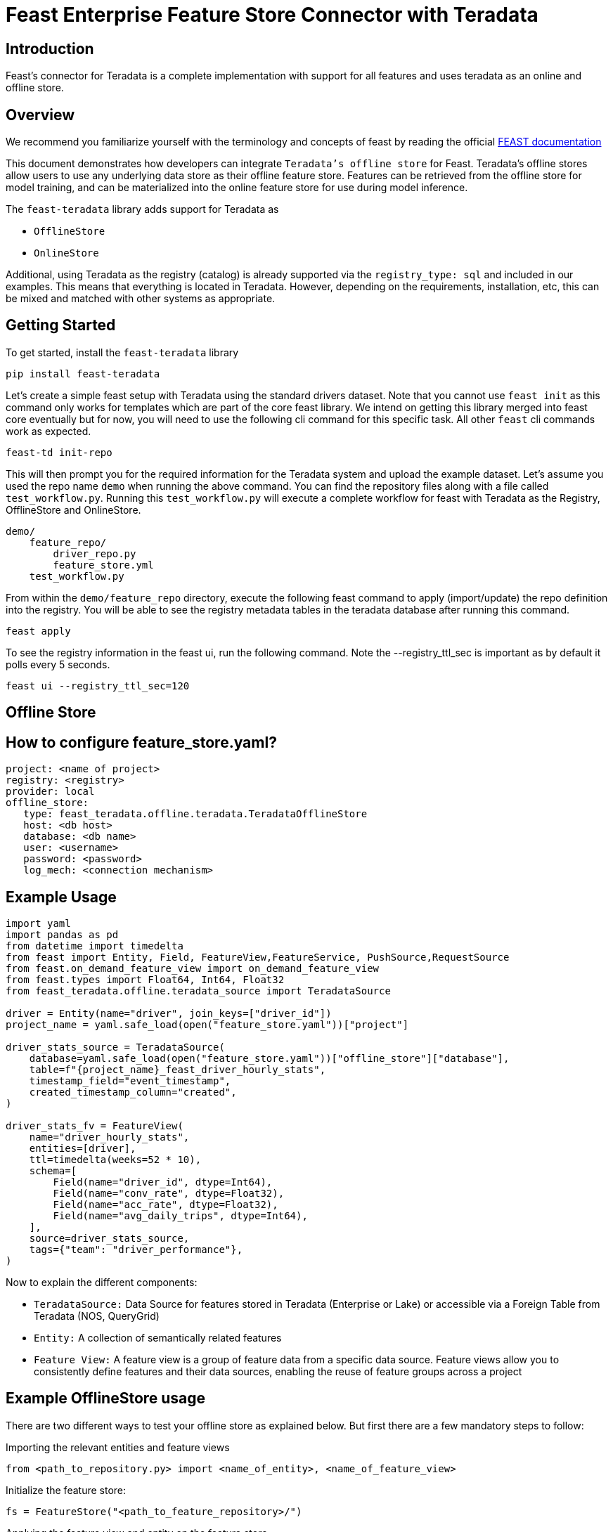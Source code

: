 = Feast Enterprise Feature Store Connector with Teradata
:experimental:
:page-author: Mohammmad Taha Wahab and Mohammad Harris Mansur
:page-email: mohammadtaha.wahab@teradata.com and mohammadharris.mansur@teradata.com
:page-revdate: December 23rd, 2022
:description: Feast Enterprise Feature Store Connector with Teradata
:keywords: data warehouses, analytics, teradata, vantage, time series, business intelligence, enterprise analytics, feature store, Feast, connector

== Introduction

Feast's connector for Teradata is a complete implementation with support for all features and uses teradata as an online and offline store.

== Overview
We recommend you familiarize yourself with the terminology and concepts of feast by reading the official https://docs.feast.dev/[FEAST documentation]

This document demonstrates how developers can integrate `Teradata's offline store` for Feast. Teradata's offline stores allow users to use any underlying data store as their offline feature store. Features can be retrieved from the offline store for model training, and can be materialized into the online feature store for use during model inference.


The `feast-teradata` library adds support for Teradata as

* `OfflineStore`
* `OnlineStore`

Additional, using Teradata as the registry (catalog) is already supported via the `registry_type: sql` and included in our examples. This means that everything is located in Teradata. However, depending on the requirements, installation, etc, this can be mixed and matched with other systems as appropriate.

== Getting Started

To get started, install the `feast-teradata` library
[source, cli]
----
pip install feast-teradata
----

Let's create a simple feast setup with Teradata using the standard drivers dataset. Note that you cannot use `feast init` as this command only works for templates which are part of the core feast library. We intend on getting this library merged into feast core eventually but for now, you will need to use the following cli command for this specific task. All other `feast` cli commands work as expected.

[source, cli]
----
feast-td init-repo
----

This will then prompt you for the required information for the Teradata system and upload the example dataset. Let's assume you used the repo name `demo` when running the above command. You can find the repository files along with a file called `test_workflow.py`. Running this `test_workflow.py` will execute a complete workflow for feast with Teradata as the Registry, OfflineStore and OnlineStore.

[source, cli]
----
demo/
    feature_repo/
        driver_repo.py
        feature_store.yml
    test_workflow.py
----

From within the `demo/feature_repo` directory, execute the following feast command to apply (import/update) the repo definition into the registry. You will be able to see the registry metadata tables in the teradata database after running this command.

[source, cli]
----
feast apply
----

To see the registry information in the feast ui, run the following command. Note the --registry_ttl_sec is important as by default it polls every 5 seconds.

[source, cli]
----
feast ui --registry_ttl_sec=120
----

== Offline Store

== How to configure feature_store.yaml?
[source, yaml]
----

project: <name of project>
registry: <registry>
provider: local
offline_store:
   type: feast_teradata.offline.teradata.TeradataOfflineStore
   host: <db host>
   database: <db name>
   user: <username>
   password: <password>
   log_mech: <connection mechanism>

----

== Example Usage


[source, python]
----

import yaml
import pandas as pd
from datetime import timedelta
from feast import Entity, Field, FeatureView,FeatureService, PushSource,RequestSource
from feast.on_demand_feature_view import on_demand_feature_view
from feast.types import Float64, Int64, Float32
from feast_teradata.offline.teradata_source import TeradataSource

driver = Entity(name="driver", join_keys=["driver_id"])
project_name = yaml.safe_load(open("feature_store.yaml"))["project"]

driver_stats_source = TeradataSource(
    database=yaml.safe_load(open("feature_store.yaml"))["offline_store"]["database"],
    table=f"{project_name}_feast_driver_hourly_stats",
    timestamp_field="event_timestamp",
    created_timestamp_column="created",
)

driver_stats_fv = FeatureView(
    name="driver_hourly_stats",
    entities=[driver],
    ttl=timedelta(weeks=52 * 10),
    schema=[
        Field(name="driver_id", dtype=Int64),
        Field(name="conv_rate", dtype=Float32),
        Field(name="acc_rate", dtype=Float32),
        Field(name="avg_daily_trips", dtype=Int64),
    ],
    source=driver_stats_source,
    tags={"team": "driver_performance"},
)

----

Now to explain the different components:

* `TeradataSource:` Data Source for features stored in Teradata (Enterprise or Lake) or accessible via a Foreign Table from Teradata (NOS, QueryGrid)

* `Entity:` A collection of semantically related features

* `Feature View:` A feature view is a group of feature data from a specific data source. Feature views allow you to consistently define features and their data sources, enabling the reuse of feature groups across a project

== Example OfflineStore usage

There are two different ways to test your offline store as explained below. But first there are a few mandatory steps to follow:

Importing the relevant entities and feature views

[source, python]
----
from <path_to_repository.py> import <name_of_entity>, <name_of_feature_view>
----

Initialize the feature store:
[source, python]
----
fs = FeatureStore("<path_to_feature_repository>/")
----

Applying the feature view and entity on the feature store
[source, python]
----
fs.apply([<name_of_entity>, <name_of_feature_view>])
----

Now, lets batch read some features for training, using only entities (population) for which we have seen an event for in the last `60` days. The predicates (filter) used can be on anything that is relevant for the entity (population) selection for the given training dataset. The `event_timestamp` is only for example purposes.



[source, python]
----
from feast import FeatureStore


store = FeatureStore(repo_path="feature_repo")

training_df = store.get_historical_features(
    entity_df=f"""
            SELECT
                driver_id,
                event_timestamp
            FROM demo_feast_driver_hourly_stats
            WHERE event_timestamp BETWEEN (CURRENT_TIMESTAMP - INTERVAL '60' DAY) AND CURRENT_TIMESTAMP
        """,
    features=[
        "driver_hourly_stats:conv_rate",
        "driver_hourly_stats:acc_rate",
        "driver_hourly_stats:avg_daily_trips"
    ],
).to_df()
print(training_df.head())
----

The `feast-teradata` library allows you to use the complete set of feast APIs and functionality. Please refer to the official feast https://docs.feast.dev/getting-started/quickstart[quickstart] for more details on the various things you can do. Additionally, if you want to see a complete (but not real-world), end-to-end example workflow example, see the `demo/test_workflow.py` script. This is used for testing the complete feast functionality.

== How to set SQL Registry

Another important thing is the SQL Registry. We first make a path variable which uses the username, password, database name etc. to make a connection string which it then uses to establish a connection to Teradata's Database.
[source, python]
----
path = 'teradatasql://'+ teradata_user +':' + teradata_password + '@'+host + '/?database=' + teradata_database + '&LOGMECH=' + teradata_log_mech
----

It will create the following table in your database:

* Entities (entity_name,project_id,last_updated_timestamp,entity_proto)

* Data_sources (data_source_name,project_id,last_updated_timestamp,data_source_proto)

* Feature_views (feature_view_name,project_id,last_updated_timestamp,materialized_intervals,feature_view_proto,user_metadata)

* Request_feature_views (feature_view_name,project_id,last_updated_timestamp,feature_view_proto,user_metadata)

* Stream_feature_views (feature_view_name,project_id,last_updated_timestamp,feature_view_proto,user_metadata)

* managed_infra (infra_name, project_id, last_updated_timestamp, infra_proto)

* validation_references (validation_reference_name, project_id, last_updated_timestamp, validation_reference_proto)

* saved_datasets (saved_dataset_name, project_id, last_updated_timestamp, saved_dataset_proto)

* feature_services (feature_service_name, project_id, last_updated_timestamp, feature_service_proto)

* on_demand_feature_views (feature_view_name, project_id, last_updated_timestamp, feature_view_proto, user_metadata)

Further reading on the benefits of scalable registry https://docs.feast.dev/tutorials/using-scalable-registry[Feast Scalable Registry]

== Online Store

Feast materializes data to online stores for low-latency lookup at model inference time. Typically, key-value stores are used for the online stores, however relational databases can be used for this purpose as well.

Users can develop their own online stores by creating a class that implements the contract in the OnlineStore class.

== How to configure feature_store.yaml?
[source, yaml]
----
project: <name of project>
registry: <registry>
provider: local
offline_store:
   type: feast_teradata.offline.teradata.TeradataOfflineStore
   host: <db host>
   database: <db name>
   user: <username>
   password: <password>
   log_mech: <connection mechanism>
----

== Example OnlineStore Usage
There are a few mandatory steps to follow before we can test the online store:

Importing the relevant entities and feature views

[source, python]
----
from <path_to_repository.py> import <name_of_entity>, <name_of_feature_view>
----

Initialize the feature store:
[source, python]
----
fs = FeatureStore("<path_to_feature_repository>/")
----

Applying the feature view and entity on the feature store

[source, python]
----
fs.apply([<name_of_entity>, <name_of_feature_view>])
----

[source, python]
----
def fetch_online_features(store, source: str = ""):
    entity_rows = [
        # {join_key: entity_value}
        {
            "driver_id": 1001,
            "val_to_add": 1000,
            "val_to_add_2": 2000,
        },
        {
            "driver_id": 1002,
            "val_to_add": 1001,
            "val_to_add_2": 2002,
        },
    ]
    if source == "feature_service":
        features_to_fetch = store.get_feature_service("driver_activity_v1")
    elif source == "push":
        features_to_fetch = store.get_feature_service("driver_activity_v3")
    else:
        features_to_fetch = [
            "driver_hourly_stats:acc_rate",
            "transformed_conv_rate:conv_rate_plus_val1",
            "transformed_conv_rate:conv_rate_plus_val2",
        ]
    returned_features = store.get_online_features(
        features=features_to_fetch,
        entity_rows=entity_rows,
    ).to_dict()
    for key, value in sorted(returned_features.items()):
        print(key, " : ", value)
----

The command below is used to incrementally materialize features in the online store. If there are no new features to be added, this command will essentially not be doing anything. With feast `materialize_incremental`, the start time is either now — ttl (the ttl that we defined in our feature views) or the time of the most recent materialization. If you’ve materialized features at least once, then subsequent materializations will only fetch features that weren’t present in the store at the time of the previous materializations.

[source, python]
----
fs.materialize_incremental(end_date=datetime.now())
----

Next, while fetching the online features, we have two parameters `features` and `entity_rows`. The `features` parameter is a list and can take any number of features that are present in the `df_feature_view`. The example above shows all 4 features present but these can be less than 4 as well. Secondly, the `entity_rows` parameter is also a list and takes a dictionary of the form `{feature_identifier_column: value_to_be_fetched}`. In our case, the column driver_id is used to uniquely identify the different rows of the entity driver. We are currently fetching values of the features where driver_id is equal to 5. We can also fetch multiple such rows using the format: `[{driver_id: val_1}, {driver_id: val_2}, .., {driver_id: val_n}] [{driver_id: val_1}, {driver_id: val_2}, .., {driver_id: val_n}]`

